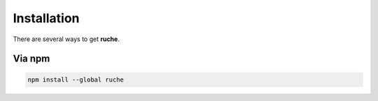 Installation
============

There are several ways to get **ruche**.

Via npm
-------

.. code-block:: bat

    npm install --global ruche
